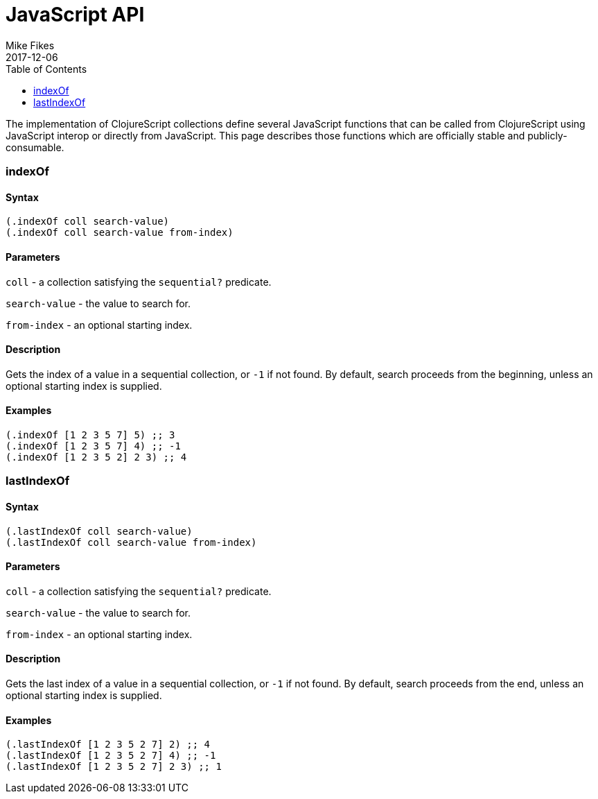 = JavaScript API
Mike Fikes
2017-12-06
:type: reference
:toc: macro
:icons: font

ifdef::env-github,env-browser[:outfilesuffix: .adoc]

toc::[]

The implementation of ClojureScript collections define several JavaScript functions
that can be called from ClojureScript using JavaScript interop or directly from
JavaScript.  This page describes those functions which are officially stable and 
publicly-consumable.

[[indexOf]]
=== indexOf

==== Syntax

[source,clojure]
----
(.indexOf coll search-value)
(.indexOf coll search-value from-index)
----

==== Parameters

`coll` - a collection satisfying the `sequential?` predicate.

`search-value` - the value to search for.

`from-index` - an optional starting index.

==== Description

Gets the index of a value in a sequential collection, or `-1` if
not found. By default, search proceeds from the beginning, unless an
optional starting index is supplied.

==== Examples

[source,clojure]
----
(.indexOf [1 2 3 5 7] 5) ;; 3
(.indexOf [1 2 3 5 7] 4) ;; -1
(.indexOf [1 2 3 5 2] 2 3) ;; 4
----

[[lastIndexOf]]
=== lastIndexOf

==== Syntax

[source,clojure]
----
(.lastIndexOf coll search-value)
(.lastIndexOf coll search-value from-index)
----

==== Parameters

`coll` - a collection satisfying the `sequential?` predicate.

`search-value` - the value to search for.

`from-index` - an optional starting index.

==== Description

Gets the last index of a value in a sequential collection, or `-1` if
not found. By default, search proceeds from the end, unless an
optional starting index is supplied.

==== Examples

[source,clojure]
----
(.lastIndexOf [1 2 3 5 2 7] 2) ;; 4
(.lastIndexOf [1 2 3 5 2 7] 4) ;; -1
(.lastIndexOf [1 2 3 5 2 7] 2 3) ;; 1
----
